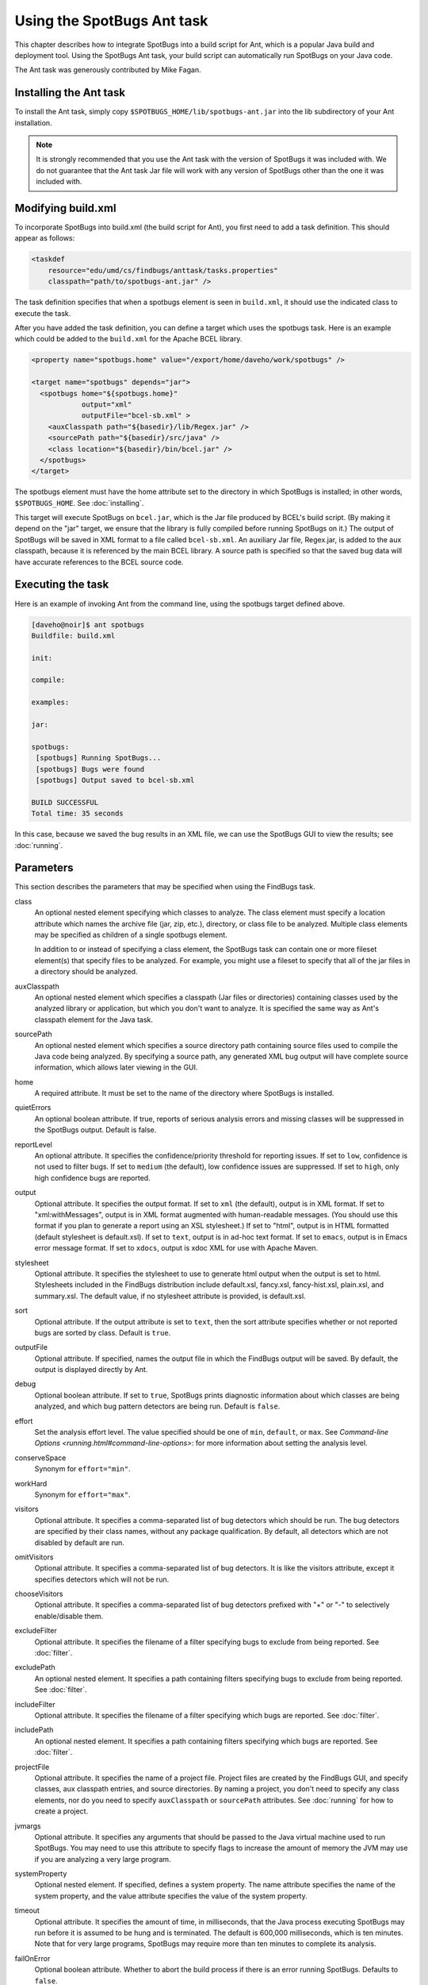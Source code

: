 Using the SpotBugs Ant task
===========================

This chapter describes how to integrate SpotBugs into a build script for Ant, which is a popular Java build and deployment tool.
Using the SpotBugs Ant task, your build script can automatically run SpotBugs on your Java code.

The Ant task was generously contributed by Mike Fagan.

Installing the Ant task
-----------------------

To install the Ant task, simply copy ``$SPOTBUGS_HOME/lib/spotbugs-ant.jar`` into the lib subdirectory of your Ant installation.

.. note::

  It is strongly recommended that you use the Ant task with the version of SpotBugs it was included with.
  We do not guarantee that the Ant task Jar file will work with any version of SpotBugs other than the one it was included with.

Modifying build.xml
-------------------

To incorporate SpotBugs into build.xml (the build script for Ant), you first need to add a task definition. This should appear as follows:

.. code:: xml

  <taskdef
      resource="edu/umd/cs/findbugs/anttask/tasks.properties"
      classpath="path/to/spotbugs-ant.jar" />

The task definition specifies that when a spotbugs element is seen in ``build.xml``, it should use the indicated class to execute the task.

After you have added the task definition, you can define a target which uses the spotbugs task.
Here is an example which could be added to the ``build.xml`` for the Apache BCEL library.

.. code:: xml

  <property name="spotbugs.home" value="/export/home/daveho/work/spotbugs" />

  <target name="spotbugs" depends="jar">
    <spotbugs home="${spotbugs.home}"
              output="xml"
              outputFile="bcel-sb.xml" >
      <auxClasspath path="${basedir}/lib/Regex.jar" />
      <sourcePath path="${basedir}/src/java" />
      <class location="${basedir}/bin/bcel.jar" />
    </spotbugs>
  </target>

The spotbugs element must have the home attribute set to the directory in which SpotBugs is installed; in other words, ``$SPOTBUGS_HOME``. See :doc:`installing`.

This target will execute SpotBugs on ``bcel.jar``, which is the Jar file produced by BCEL's build script. (By making it depend on the "jar" target, we ensure that the library is fully compiled before running SpotBugs on it.)
The output of SpotBugs will be saved in XML format to a file called ``bcel-sb.xml``.
An auxiliary Jar file, Regex.jar, is added to the aux classpath, because it is referenced by the main BCEL library.
A source path is specified so that the saved bug data will have accurate references to the BCEL source code.

Executing the task
------------------

Here is an example of invoking Ant from the command line, using the spotbugs target defined above.

.. code-block:: none

  [daveho@noir]$ ant spotbugs
  Buildfile: build.xml

  init:

  compile:

  examples:

  jar:

  spotbugs:
   [spotbugs] Running SpotBugs...
   [spotbugs] Bugs were found
   [spotbugs] Output saved to bcel-sb.xml

  BUILD SUCCESSFUL
  Total time: 35 seconds

In this case, because we saved the bug results in an XML file, we can use the SpotBugs GUI to view the results; see :doc:`running`.

Parameters
----------

This section describes the parameters that may be specified when using the FindBugs task.

class
  An optional nested element specifying which classes to analyze.
  The class element must specify a location attribute which names the archive file (jar, zip, etc.), directory, or class file to be analyzed.
  Multiple class elements may be specified as children of a single spotbugs element.

  In addition to or instead of specifying a class element, the SpotBugs task can contain one or more fileset element(s) that specify files to be analyzed.
  For example, you might use a fileset to specify that all of the jar files in a directory should be analyzed.

auxClasspath
  An optional nested element which specifies a classpath (Jar files or directories) containing classes used by the analyzed library or application, but which you don't want to analyze.
  It is specified the same way as Ant's classpath element for the Java task.

sourcePath
  An optional nested element which specifies a source directory path containing source files used to compile the Java code being analyzed.
  By specifying a source path, any generated XML bug output will have complete source information, which allows later viewing in the GUI.

home
  A required attribute. It must be set to the name of the directory where SpotBugs is installed.

quietErrors
  An optional boolean attribute. If true, reports of serious analysis errors and missing classes will be suppressed in the SpotBugs output. Default is false.

reportLevel
  An optional attribute. It specifies the confidence/priority threshold for reporting issues.
  If set to ``low``, confidence is not used to filter bugs.
  If set to ``medium`` (the default), low confidence issues are suppressed.
  If set to ``high``, only high confidence bugs are reported.

output
  Optional attribute. It specifies the output format. If set to ``xml`` (the default), output is in XML format. If set to "xml:withMessages", output is in XML format augmented with human-readable messages.
  (You should use this format if you plan to generate a report using an XSL stylesheet.) If set to "html", output is in HTML formatted (default stylesheet is default.xsl).
  If set to ``text``, output is in ad-hoc text format. If set to ``emacs``, output is in Emacs error message format. If set to ``xdocs``, output is xdoc XML for use with Apache Maven.

stylesheet
  Optional attribute. It specifies the stylesheet to use to generate html output when the output is set to html.
  Stylesheets included in the FindBugs distribution include default.xsl, fancy.xsl, fancy-hist.xsl, plain.xsl, and summary.xsl. The default value, if no stylesheet attribute is provided, is default.xsl.

sort
  Optional attribute. If the output attribute is set to ``text``, then the sort attribute specifies whether or not reported bugs are sorted by class. Default is ``true``.

outputFile
  Optional attribute. If specified, names the output file in which the FindBugs output will be saved.
  By default, the output is displayed directly by Ant.

debug
  Optional boolean attribute. If set to ``true``, SpotBugs prints diagnostic information about which classes are being analyzed, and which bug pattern detectors are being run. Default is ``false``.

effort
  Set the analysis effort level. The value specified should be one of ``min``, ``default``, or ``max``.
  See `Command-line Options <running.html#command-line-options>`: for more information about setting the analysis level.

conserveSpace
  Synonym for ``effort="min"``.

workHard
  Synonym for ``effort="max"``.

visitors
  Optional attribute. It specifies a comma-separated list of bug detectors which should be run.
  The bug detectors are specified by their class names, without any package qualification.
  By default, all detectors which are not disabled by default are run.

omitVisitors
  Optional attribute. It specifies a comma-separated list of bug detectors.
  It is like the visitors attribute, except it specifies detectors which will not be run.

chooseVisitors
  Optional attribute. It specifies a comma-separated list of bug detectors prefixed with "+" or "-" to selectively enable/disable them.

excludeFilter
  Optional attribute. It specifies the filename of a filter specifying bugs to exclude from being reported. See :doc:`filter`.

excludePath
  An optional nested element. It specifies a path containing filters specifying bugs to exclude from being reported. See :doc:`filter`.

includeFilter
  Optional attribute. It specifies the filename of a filter specifying which bugs are reported. See :doc:`filter`.

includePath
  An optional nested element. It specifies a path containing filters specifying which bugs are reported. See :doc:`filter`.

projectFile
  Optional attribute. It specifies the name of a project file.
  Project files are created by the FindBugs GUI, and specify classes, aux classpath entries, and source directories.
  By naming a project, you don't need to specify any class elements, nor do you need to specify ``auxClasspath`` or ``sourcePath`` attributes.
  See :doc:`running` for how to create a project.

jvmargs
  Optional attribute. It specifies any arguments that should be passed to the Java virtual machine used to run SpotBugs.
  You may need to use this attribute to specify flags to increase the amount of memory the JVM may use if you are analyzing a very large program.

systemProperty
  Optional nested element. If specified, defines a system property.
  The name attribute specifies the name of the system property, and the value attribute specifies the value of the system property.

timeout
  Optional attribute. It specifies the amount of time, in milliseconds, that the Java process executing SpotBugs may run before it is assumed to be hung and is terminated.
  The default is 600,000 milliseconds, which is ten minutes. Note that for very large programs, SpotBugs may require more than ten minutes to complete its analysis.

failOnError
  Optional boolean attribute. Whether to abort the build process if there is an error running SpotBugs. Defaults to ``false``.

errorProperty
  Optional attribute which specifies the name of a property that will be set to ``true`` if an error occurs while running SpotBugs.

warningsProperty
  Optional attribute which specifies the name of a property that will be set to ``true`` if any warnings are reported by SpotBugs on the analyzed program.

userPreferencesFile
  Optional attribute. Set the path of the user preferences file to use, which might override some of the options above.
  Specifying ``userPreferencesFile`` as first argument would mean some later options will override them, as last argument would mean they will override some previous options).
  This rationale behind this option is to reuse SpotBugs Eclipse project settings for command line execution.

nested
  Optional attribute which enables or disables scanning of nested jar and zip files found in the list of files and directories to be analyzed.
  By default, scanning of nested jar/zip files is enabled.

setExitCode
  Optional boolean attribute. Whether the exit code will be returned to the main ant job. Defaults to ``true``.
